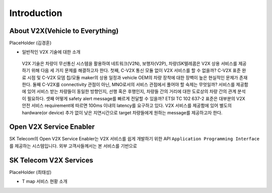 Introduction
=======================================

About V2X(Vehicle to Everything)
--------------------------------

PlaceHolder (김경훈)

- 일반적인 V2X 기술에 대한 소개
 V2X 기술은 차량이 무선통신 시스템을 활용하여 네트워크(V2N), 보행자(V2P), 차량(SK텔레콤은 V2X 상용 서비스를 제공하기 위해 다음 세 가지 문제를 해결하고자 한다. 첫째, C-V2X 통신 모듈 없이 V2X 서비스를 할 수 없을까? C-V2X 표준 완료 시점 및 C-V2X 모뎀 칩/모듈 maker의 상용 일정과 vehicle OEM의 차량 장착에 대한 장벽이 높은 현실적인 문제가 존재한다. 둘째 C-V2X를 connectivity 관점이 아닌, MNO로서의 서비스 관점에서 풀어야 할 숙제는 무엇일까? 서비스를 제공함에 있어 서비스 받는 차량들이 동일한 방향인지, 선행 혹은 후행인지, 차량들 간의 거리에 대한 도로상의 차량 간의 관계 분석이 필요하다. 셋째 어떻게 safety alert message를 빠르게 전달할 수 있을까? ETSI TC 102 637-2 표준은 대부분의 V2X 안전 서비스 requirement에 따르면 100ms 이내의 latency를 요구하고 있다. V2X 서비스를 제공함에 있어 별도의 hardware(or device) 추가 없이 낮은 지연시간으로 target 차량들에게 원하는 message를 제공하고자 한다.


Open V2X Service Enabler
------------------------

SK Telecom의 Open V2X Service Enabler는 V2X 서비스를 쉽게 개발하기 위한 API ``Application Programming Interface`` 를 제공하는 시스템입니다.
외부 고객사들께서는 본 서비스를 기반으로 


SK Telecom V2X Services
-----------------------

PlaceHolder (최태성)

- T map 서비스 현황 소개
